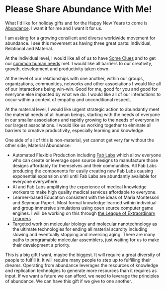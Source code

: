 * Please Share Abundance With Me!

What I'd like for holiday gifts and for the Happy New Years to come is
[[file:abundance.org][Abundance]].  I want it for me and I want it for us.

I am asking for a growing consilient and diverse worldwide movement
for abundance.  I see this movement as having three great parts:
Individual, Relational and Material.

At the Individual level, I would like all of us to have [[https://github.com/TouchPuuhonua/SomeClues][Some Clues]] and
to get our [[https://www.cnvc.org/training/resource/needs-inventory][common human needs]] met.  I would like all barriers to our
creativity, growth, development and productivity taken down.

At the level of our relationships with one another, within our groups,
organizations, communities, networks and other associations I would
like all of our interactions being win-win.  Good for me, good for you
and good for everyone else impacted by what we do.  I would like all
of our interactions to occur within a context of empathy and
unconditional respect.

At the material level, I would like urgent strategic action to
abundantly meet the material needs of all human beings, starting with
the needs of everyone in our smaller associations and rapidly growing
to the needs of everyone in our largest associations.  I would like us
working together to elminate all barriers to creative productivity,
especially learning and knowledge.

One side of all of this is non-material, yet cannot get very far
without the other side, Material Abundance:

- Automated Flexible Production including [[https://fabfoundation.org/getting-started][Fab Labs]] which allow
  everyone who can create or leverage open source designs to
  manufacture those designs affordably for themselves and their
  communities.  All Fab Labs producing the components for easily
  creating new Fab Labs causing exponential expansion until until Fab
  Labs are abundantly available for everyone everywhere.
- AI and Fab Labs amplifying the experience of medical knowledge
  workers to make high quality medical services affordable to
  everyone.
- Learner-based Education consistent with the ideas of Maria
  Montessori and Seymour Papert.  Most formal knowledge learned within
  individual and group immersive simulations using open source
  computer game engines.  I will be working on this through [[https://github.com/GregDavidson/loel][the League
  of Extraordinary Learners]]
- Targeted work on molecular biology and molecular nanotechnology as
  the ultimate technologies for ending all material scarcity including
  slowing and eventually stopping and reversing aging.  There are many
  paths to programable molecular assemblers, just waiting for us to
  make their development a priority.

This is a big gift I want, maybe the biggest.  It will require a great
diversity of people to fulfill it.  It will require many people to
step up to fulfilling their dreams.  Operating from abundance
leverages the resources of knowledge and replication technolgies to
generate more resources than it requires as input.  If we want a
future we can afford, we need to leverage the principles of abundance.
We can have this gift if we give to one another.

